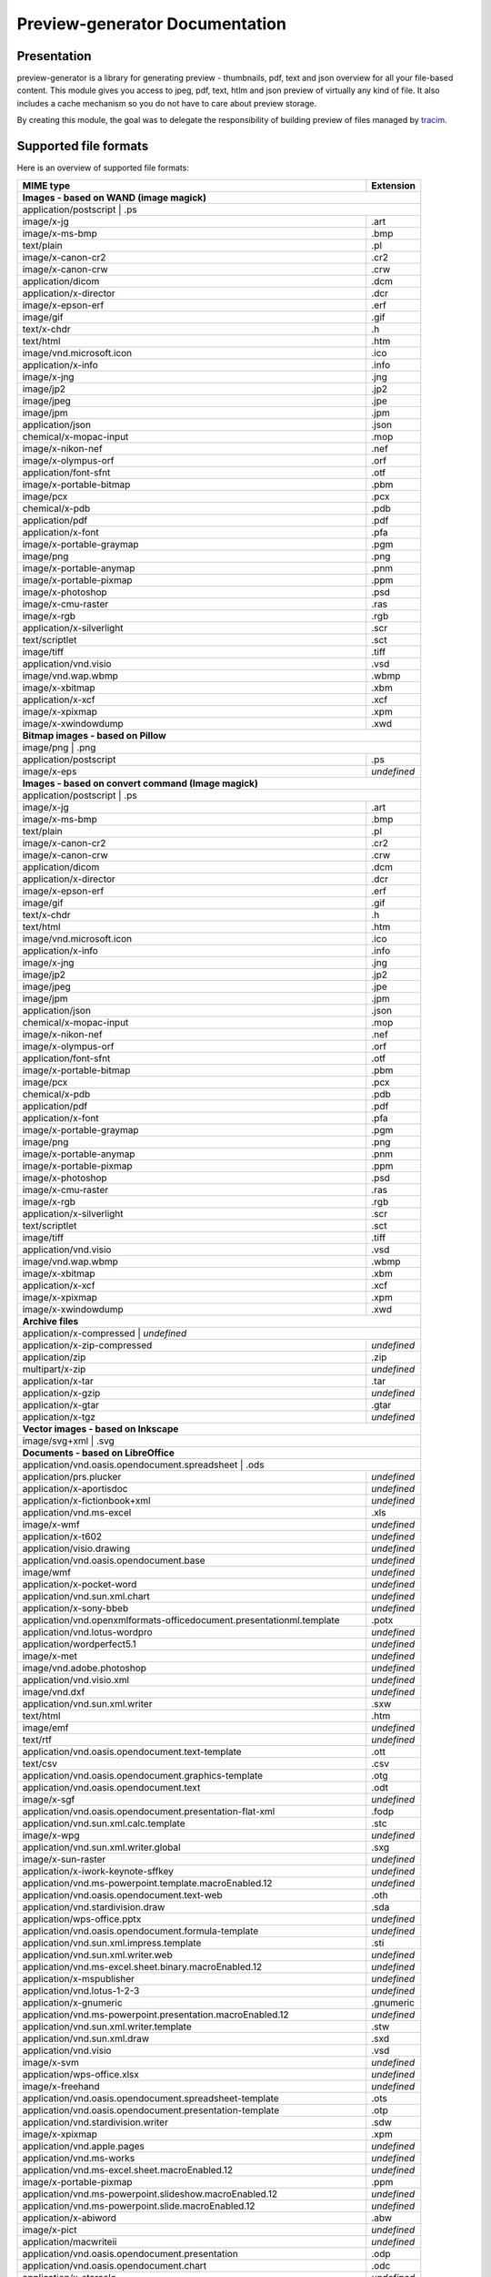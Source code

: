 ==================================
Preview-generator Documentation
==================================

------------
Presentation
------------

.. image:: https://api.travis-ci.org/algoo/preview-generator.svg?branch=master

preview-generator is a library for generating preview - thumbnails, pdf, text and json overview
for all your file-based content. This module gives you access to jpeg, pdf, text, htlm and json
preview of virtually any kind of file. It also includes a cache mechanism so you do not have to
care about preview storage.

By creating this module, the goal was to delegate the responsibility of building preview
of files managed by `tracim <https://github.com/tracim/tracim/.>`_.


----------------------
Supported file formats
----------------------

Here is an overview of supported file formats:

+----------------------------------------------------------------------------------+-------------+
+ MIME type                                                                        + Extension   +
+==================================================================================+=============+
| **Images - based on WAND (image magick)**                                                      |
+------------------------------------------------------------------------------------------------+
| application/postscript                                                           | .ps         |
+----------------------------------------------------------------------------------+-------------+
| image/x-jg                                                                       | .art        |
+----------------------------------------------------------------------------------+-------------+
| image/x-ms-bmp                                                                   | .bmp        |
+----------------------------------------------------------------------------------+-------------+
| text/plain                                                                       | .pl         |
+----------------------------------------------------------------------------------+-------------+
| image/x-canon-cr2                                                                | .cr2        |
+----------------------------------------------------------------------------------+-------------+
| image/x-canon-crw                                                                | .crw        |
+----------------------------------------------------------------------------------+-------------+
| application/dicom                                                                | .dcm        |
+----------------------------------------------------------------------------------+-------------+
| application/x-director                                                           | .dcr        |
+----------------------------------------------------------------------------------+-------------+
| image/x-epson-erf                                                                | .erf        |
+----------------------------------------------------------------------------------+-------------+
| image/gif                                                                        | .gif        |
+----------------------------------------------------------------------------------+-------------+
| text/x-chdr                                                                      | .h          |
+----------------------------------------------------------------------------------+-------------+
| text/html                                                                        | .htm        |
+----------------------------------------------------------------------------------+-------------+
| image/vnd.microsoft.icon                                                         | .ico        |
+----------------------------------------------------------------------------------+-------------+
| application/x-info                                                               | .info       |
+----------------------------------------------------------------------------------+-------------+
| image/x-jng                                                                      | .jng        |
+----------------------------------------------------------------------------------+-------------+
| image/jp2                                                                        | .jp2        |
+----------------------------------------------------------------------------------+-------------+
| image/jpeg                                                                       | .jpe        |
+----------------------------------------------------------------------------------+-------------+
| image/jpm                                                                        | .jpm        |
+----------------------------------------------------------------------------------+-------------+
| application/json                                                                 | .json       |
+----------------------------------------------------------------------------------+-------------+
| chemical/x-mopac-input                                                           | .mop        |
+----------------------------------------------------------------------------------+-------------+
| image/x-nikon-nef                                                                | .nef        |
+----------------------------------------------------------------------------------+-------------+
| image/x-olympus-orf                                                              | .orf        |
+----------------------------------------------------------------------------------+-------------+
| application/font-sfnt                                                            | .otf        |
+----------------------------------------------------------------------------------+-------------+
| image/x-portable-bitmap                                                          | .pbm        |
+----------------------------------------------------------------------------------+-------------+
| image/pcx                                                                        | .pcx        |
+----------------------------------------------------------------------------------+-------------+
| chemical/x-pdb                                                                   | .pdb        |
+----------------------------------------------------------------------------------+-------------+
| application/pdf                                                                  | .pdf        |
+----------------------------------------------------------------------------------+-------------+
| application/x-font                                                               | .pfa        |
+----------------------------------------------------------------------------------+-------------+
| image/x-portable-graymap                                                         | .pgm        |
+----------------------------------------------------------------------------------+-------------+
| image/png                                                                        | .png        |
+----------------------------------------------------------------------------------+-------------+
| image/x-portable-anymap                                                          | .pnm        |
+----------------------------------------------------------------------------------+-------------+
| image/x-portable-pixmap                                                          | .ppm        |
+----------------------------------------------------------------------------------+-------------+
| image/x-photoshop                                                                | .psd        |
+----------------------------------------------------------------------------------+-------------+
| image/x-cmu-raster                                                               | .ras        |
+----------------------------------------------------------------------------------+-------------+
| image/x-rgb                                                                      | .rgb        |
+----------------------------------------------------------------------------------+-------------+
| application/x-silverlight                                                        | .scr        |
+----------------------------------------------------------------------------------+-------------+
| text/scriptlet                                                                   | .sct        |
+----------------------------------------------------------------------------------+-------------+
| image/tiff                                                                       | .tiff       |
+----------------------------------------------------------------------------------+-------------+
| application/vnd.visio                                                            | .vsd        |
+----------------------------------------------------------------------------------+-------------+
| image/vnd.wap.wbmp                                                               | .wbmp       |
+----------------------------------------------------------------------------------+-------------+
| image/x-xbitmap                                                                  | .xbm        |
+----------------------------------------------------------------------------------+-------------+
| application/x-xcf                                                                | .xcf        |
+----------------------------------------------------------------------------------+-------------+
| image/x-xpixmap                                                                  | .xpm        |
+----------------------------------------------------------------------------------+-------------+
| image/x-xwindowdump                                                              | .xwd        |
+----------------------------------------------------------------------------------+-------------+
| **Bitmap images - based on Pillow**                                                            |
+------------------------------------------------------------------------------------------------+
| image/png                                                                        | .png        |
+----------------------------------------------------------------------------------+-------------+
| application/postscript                                                           | .ps         |
+----------------------------------------------------------------------------------+-------------+
| image/x-eps                                                                      | *undefined* |
+----------------------------------------------------------------------------------+-------------+
| **Images - based on convert command (Image magick)**                                           |
+------------------------------------------------------------------------------------------------+
| application/postscript                                                           | .ps         |
+----------------------------------------------------------------------------------+-------------+
| image/x-jg                                                                       | .art        |
+----------------------------------------------------------------------------------+-------------+
| image/x-ms-bmp                                                                   | .bmp        |
+----------------------------------------------------------------------------------+-------------+
| text/plain                                                                       | .pl         |
+----------------------------------------------------------------------------------+-------------+
| image/x-canon-cr2                                                                | .cr2        |
+----------------------------------------------------------------------------------+-------------+
| image/x-canon-crw                                                                | .crw        |
+----------------------------------------------------------------------------------+-------------+
| application/dicom                                                                | .dcm        |
+----------------------------------------------------------------------------------+-------------+
| application/x-director                                                           | .dcr        |
+----------------------------------------------------------------------------------+-------------+
| image/x-epson-erf                                                                | .erf        |
+----------------------------------------------------------------------------------+-------------+
| image/gif                                                                        | .gif        |
+----------------------------------------------------------------------------------+-------------+
| text/x-chdr                                                                      | .h          |
+----------------------------------------------------------------------------------+-------------+
| text/html                                                                        | .htm        |
+----------------------------------------------------------------------------------+-------------+
| image/vnd.microsoft.icon                                                         | .ico        |
+----------------------------------------------------------------------------------+-------------+
| application/x-info                                                               | .info       |
+----------------------------------------------------------------------------------+-------------+
| image/x-jng                                                                      | .jng        |
+----------------------------------------------------------------------------------+-------------+
| image/jp2                                                                        | .jp2        |
+----------------------------------------------------------------------------------+-------------+
| image/jpeg                                                                       | .jpe        |
+----------------------------------------------------------------------------------+-------------+
| image/jpm                                                                        | .jpm        |
+----------------------------------------------------------------------------------+-------------+
| application/json                                                                 | .json       |
+----------------------------------------------------------------------------------+-------------+
| chemical/x-mopac-input                                                           | .mop        |
+----------------------------------------------------------------------------------+-------------+
| image/x-nikon-nef                                                                | .nef        |
+----------------------------------------------------------------------------------+-------------+
| image/x-olympus-orf                                                              | .orf        |
+----------------------------------------------------------------------------------+-------------+
| application/font-sfnt                                                            | .otf        |
+----------------------------------------------------------------------------------+-------------+
| image/x-portable-bitmap                                                          | .pbm        |
+----------------------------------------------------------------------------------+-------------+
| image/pcx                                                                        | .pcx        |
+----------------------------------------------------------------------------------+-------------+
| chemical/x-pdb                                                                   | .pdb        |
+----------------------------------------------------------------------------------+-------------+
| application/pdf                                                                  | .pdf        |
+----------------------------------------------------------------------------------+-------------+
| application/x-font                                                               | .pfa        |
+----------------------------------------------------------------------------------+-------------+
| image/x-portable-graymap                                                         | .pgm        |
+----------------------------------------------------------------------------------+-------------+
| image/png                                                                        | .png        |
+----------------------------------------------------------------------------------+-------------+
| image/x-portable-anymap                                                          | .pnm        |
+----------------------------------------------------------------------------------+-------------+
| image/x-portable-pixmap                                                          | .ppm        |
+----------------------------------------------------------------------------------+-------------+
| image/x-photoshop                                                                | .psd        |
+----------------------------------------------------------------------------------+-------------+
| image/x-cmu-raster                                                               | .ras        |
+----------------------------------------------------------------------------------+-------------+
| image/x-rgb                                                                      | .rgb        |
+----------------------------------------------------------------------------------+-------------+
| application/x-silverlight                                                        | .scr        |
+----------------------------------------------------------------------------------+-------------+
| text/scriptlet                                                                   | .sct        |
+----------------------------------------------------------------------------------+-------------+
| image/tiff                                                                       | .tiff       |
+----------------------------------------------------------------------------------+-------------+
| application/vnd.visio                                                            | .vsd        |
+----------------------------------------------------------------------------------+-------------+
| image/vnd.wap.wbmp                                                               | .wbmp       |
+----------------------------------------------------------------------------------+-------------+
| image/x-xbitmap                                                                  | .xbm        |
+----------------------------------------------------------------------------------+-------------+
| application/x-xcf                                                                | .xcf        |
+----------------------------------------------------------------------------------+-------------+
| image/x-xpixmap                                                                  | .xpm        |
+----------------------------------------------------------------------------------+-------------+
| image/x-xwindowdump                                                              | .xwd        |
+----------------------------------------------------------------------------------+-------------+
| **Archive files**                                                                              |
+------------------------------------------------------------------------------------------------+
| application/x-compressed                                                         | *undefined* |
+----------------------------------------------------------------------------------+-------------+
| application/x-zip-compressed                                                     | *undefined* |
+----------------------------------------------------------------------------------+-------------+
| application/zip                                                                  | .zip        |
+----------------------------------------------------------------------------------+-------------+
| multipart/x-zip                                                                  | *undefined* |
+----------------------------------------------------------------------------------+-------------+
| application/x-tar                                                                | .tar        |
+----------------------------------------------------------------------------------+-------------+
| application/x-gzip                                                               | *undefined* |
+----------------------------------------------------------------------------------+-------------+
| application/x-gtar                                                               | .gtar       |
+----------------------------------------------------------------------------------+-------------+
| application/x-tgz                                                                | *undefined* |
+----------------------------------------------------------------------------------+-------------+
| **Vector images - based on Inkscape**                                                          |
+------------------------------------------------------------------------------------------------+
| image/svg+xml                                                                    | .svg        |
+----------------------------------------------------------------------------------+-------------+
| **Documents - based on LibreOffice**                                                           |
+------------------------------------------------------------------------------------------------+
| application/vnd.oasis.opendocument.spreadsheet                                   | .ods        |
+----------------------------------------------------------------------------------+-------------+
| application/prs.plucker                                                          | *undefined* |
+----------------------------------------------------------------------------------+-------------+
| application/x-aportisdoc                                                         | *undefined* |
+----------------------------------------------------------------------------------+-------------+
| application/x-fictionbook+xml                                                    | *undefined* |
+----------------------------------------------------------------------------------+-------------+
| application/vnd.ms-excel                                                         | .xls        |
+----------------------------------------------------------------------------------+-------------+
| image/x-wmf                                                                      | *undefined* |
+----------------------------------------------------------------------------------+-------------+
| application/x-t602                                                               | *undefined* |
+----------------------------------------------------------------------------------+-------------+
| application/visio.drawing                                                        | *undefined* |
+----------------------------------------------------------------------------------+-------------+
| application/vnd.oasis.opendocument.base                                          | *undefined* |
+----------------------------------------------------------------------------------+-------------+
| image/wmf                                                                        | *undefined* |
+----------------------------------------------------------------------------------+-------------+
| application/x-pocket-word                                                        | *undefined* |
+----------------------------------------------------------------------------------+-------------+
| application/vnd.sun.xml.chart                                                    | *undefined* |
+----------------------------------------------------------------------------------+-------------+
| application/x-sony-bbeb                                                          | *undefined* |
+----------------------------------------------------------------------------------+-------------+
| application/vnd.openxmlformats-officedocument.presentationml.template            | .potx       |
+----------------------------------------------------------------------------------+-------------+
| application/vnd.lotus-wordpro                                                    | *undefined* |
+----------------------------------------------------------------------------------+-------------+
| application/wordperfect5.1                                                       | *undefined* |
+----------------------------------------------------------------------------------+-------------+
| image/x-met                                                                      | *undefined* |
+----------------------------------------------------------------------------------+-------------+
| image/vnd.adobe.photoshop                                                        | *undefined* |
+----------------------------------------------------------------------------------+-------------+
| application/vnd.visio.xml                                                        | *undefined* |
+----------------------------------------------------------------------------------+-------------+
| image/vnd.dxf                                                                    | *undefined* |
+----------------------------------------------------------------------------------+-------------+
| application/vnd.sun.xml.writer                                                   | .sxw        |
+----------------------------------------------------------------------------------+-------------+
| text/html                                                                        | .htm        |
+----------------------------------------------------------------------------------+-------------+
| image/emf                                                                        | *undefined* |
+----------------------------------------------------------------------------------+-------------+
| text/rtf                                                                         | *undefined* |
+----------------------------------------------------------------------------------+-------------+
| application/vnd.oasis.opendocument.text-template                                 | .ott        |
+----------------------------------------------------------------------------------+-------------+
| text/csv                                                                         | .csv        |
+----------------------------------------------------------------------------------+-------------+
| application/vnd.oasis.opendocument.graphics-template                             | .otg        |
+----------------------------------------------------------------------------------+-------------+
| application/vnd.oasis.opendocument.text                                          | .odt        |
+----------------------------------------------------------------------------------+-------------+
| image/x-sgf                                                                      | *undefined* |
+----------------------------------------------------------------------------------+-------------+
| application/vnd.oasis.opendocument.presentation-flat-xml                         | .fodp       |
+----------------------------------------------------------------------------------+-------------+
| application/vnd.sun.xml.calc.template                                            | .stc        |
+----------------------------------------------------------------------------------+-------------+
| image/x-wpg                                                                      | *undefined* |
+----------------------------------------------------------------------------------+-------------+
| application/vnd.sun.xml.writer.global                                            | .sxg        |
+----------------------------------------------------------------------------------+-------------+
| image/x-sun-raster                                                               | *undefined* |
+----------------------------------------------------------------------------------+-------------+
| application/x-iwork-keynote-sffkey                                               | *undefined* |
+----------------------------------------------------------------------------------+-------------+
| application/vnd.ms-powerpoint.template.macroEnabled.12                           | *undefined* |
+----------------------------------------------------------------------------------+-------------+
| application/vnd.oasis.opendocument.text-web                                      | .oth        |
+----------------------------------------------------------------------------------+-------------+
| application/vnd.stardivision.draw                                                | .sda        |
+----------------------------------------------------------------------------------+-------------+
| application/wps-office.pptx                                                      | *undefined* |
+----------------------------------------------------------------------------------+-------------+
| application/vnd.oasis.opendocument.formula-template                              | *undefined* |
+----------------------------------------------------------------------------------+-------------+
| application/vnd.sun.xml.impress.template                                         | .sti        |
+----------------------------------------------------------------------------------+-------------+
| application/vnd.sun.xml.writer.web                                               | *undefined* |
+----------------------------------------------------------------------------------+-------------+
| application/vnd.ms-excel.sheet.binary.macroEnabled.12                            | *undefined* |
+----------------------------------------------------------------------------------+-------------+
| application/x-mspublisher                                                        | *undefined* |
+----------------------------------------------------------------------------------+-------------+
| application/vnd.lotus-1-2-3                                                      | *undefined* |
+----------------------------------------------------------------------------------+-------------+
| application/x-gnumeric                                                           | .gnumeric   |
+----------------------------------------------------------------------------------+-------------+
| application/vnd.ms-powerpoint.presentation.macroEnabled.12                       | *undefined* |
+----------------------------------------------------------------------------------+-------------+
| application/vnd.sun.xml.writer.template                                          | .stw        |
+----------------------------------------------------------------------------------+-------------+
| application/vnd.sun.xml.draw                                                     | .sxd        |
+----------------------------------------------------------------------------------+-------------+
| application/vnd.visio                                                            | .vsd        |
+----------------------------------------------------------------------------------+-------------+
| image/x-svm                                                                      | *undefined* |
+----------------------------------------------------------------------------------+-------------+
| application/wps-office.xlsx                                                      | *undefined* |
+----------------------------------------------------------------------------------+-------------+
| image/x-freehand                                                                 | *undefined* |
+----------------------------------------------------------------------------------+-------------+
| application/vnd.oasis.opendocument.spreadsheet-template                          | .ots        |
+----------------------------------------------------------------------------------+-------------+
| application/vnd.oasis.opendocument.presentation-template                         | .otp        |
+----------------------------------------------------------------------------------+-------------+
| application/vnd.stardivision.writer                                              | .sdw        |
+----------------------------------------------------------------------------------+-------------+
| image/x-xpixmap                                                                  | .xpm        |
+----------------------------------------------------------------------------------+-------------+
| application/vnd.apple.pages                                                      | *undefined* |
+----------------------------------------------------------------------------------+-------------+
| application/vnd.ms-works                                                         | *undefined* |
+----------------------------------------------------------------------------------+-------------+
| application/vnd.ms-excel.sheet.macroEnabled.12                                   | *undefined* |
+----------------------------------------------------------------------------------+-------------+
| image/x-portable-pixmap                                                          | .ppm        |
+----------------------------------------------------------------------------------+-------------+
| application/vnd.ms-powerpoint.slideshow.macroEnabled.12                          | *undefined* |
+----------------------------------------------------------------------------------+-------------+
| application/vnd.ms-powerpoint.slide.macroEnabled.12                              | *undefined* |
+----------------------------------------------------------------------------------+-------------+
| application/x-abiword                                                            | .abw        |
+----------------------------------------------------------------------------------+-------------+
| image/x-pict                                                                     | *undefined* |
+----------------------------------------------------------------------------------+-------------+
| application/macwriteii                                                           | *undefined* |
+----------------------------------------------------------------------------------+-------------+
| application/vnd.oasis.opendocument.presentation                                  | .odp        |
+----------------------------------------------------------------------------------+-------------+
| application/vnd.oasis.opendocument.chart                                         | .odc        |
+----------------------------------------------------------------------------------+-------------+
| application/x-starcalc                                                           | *undefined* |
+----------------------------------------------------------------------------------+-------------+
| application/wps-office.ppt                                                       | *undefined* |
+----------------------------------------------------------------------------------+-------------+
| application/vnd.openxmlformats-officedocument.wordprocessingml.template          | .dotx       |
+----------------------------------------------------------------------------------+-------------+
| image/x-portable-graymap                                                         | .pgm        |
+----------------------------------------------------------------------------------+-------------+
| application/vnd.oasis.opendocument.formula                                       | .odf        |
+----------------------------------------------------------------------------------+-------------+
| application/vnd.openxmlformats-officedocument.presentationml.slideshow           | .ppsx       |
+----------------------------------------------------------------------------------+-------------+
| image/x-photo-cd                                                                 | *undefined* |
+----------------------------------------------------------------------------------+-------------+
| application/vnd.ms-word.document.macroEnabled.12                                 | *undefined* |
+----------------------------------------------------------------------------------+-------------+
| application/vnd.apple.keynote                                                    | *undefined* |
+----------------------------------------------------------------------------------+-------------+
| application/vnd.sun.xml.impress                                                  | .sxi        |
+----------------------------------------------------------------------------------+-------------+
| image/x-portable-bitmap                                                          | .pbm        |
+----------------------------------------------------------------------------------+-------------+
| application/vnd.openxmlformats-officedocument.wordprocessingml.document          | .docx       |
+----------------------------------------------------------------------------------+-------------+
| image/x-targa                                                                    | *undefined* |
+----------------------------------------------------------------------------------+-------------+
| application/vnd.oasis.opendocument.chart-template                                | *undefined* |
+----------------------------------------------------------------------------------+-------------+
| application/vnd.visio2013                                                        | *undefined* |
+----------------------------------------------------------------------------------+-------------+
| application/vnd.sun.xml.draw.template                                            | .std        |
+----------------------------------------------------------------------------------+-------------+
| application/vnd.wordperfect                                                      | .wpd        |
+----------------------------------------------------------------------------------+-------------+
| application/wps-office.xls                                                       | *undefined* |
+----------------------------------------------------------------------------------+-------------+
| application/rtf                                                                  | .rtf        |
+----------------------------------------------------------------------------------+-------------+
| application/vnd.stardivision.calc                                                | .sdc        |
+----------------------------------------------------------------------------------+-------------+
| application/x-starwriter                                                         | *undefined* |
+----------------------------------------------------------------------------------+-------------+
| image/x-pcx                                                                      | *undefined* |
+----------------------------------------------------------------------------------+-------------+
| image/x-emf                                                                      | *undefined* |
+----------------------------------------------------------------------------------+-------------+
| image/cgm                                                                        | *undefined* |
+----------------------------------------------------------------------------------+-------------+
| application/x-dbase                                                              | *undefined* |
+----------------------------------------------------------------------------------+-------------+
| application/vnd.oasis.opendocument.spreadsheet-flat-xml                          | .fods       |
+----------------------------------------------------------------------------------+-------------+
| image/x-cmu-raster                                                               | .ras        |
+----------------------------------------------------------------------------------+-------------+
| application/vnd.oasis.opendocument.graphics                                      | .odg        |
+----------------------------------------------------------------------------------+-------------+
| image/tif                                                                        | *undefined* |
+----------------------------------------------------------------------------------+-------------+
| application/vnd.oasis.opendocument.text-master-template                          | .otm        |
+----------------------------------------------------------------------------------+-------------+
| application/x-iwork-pages-sffpages                                               | *undefined* |
+----------------------------------------------------------------------------------+-------------+
| application/vnd.oasis.opendocument.text-flat-xml                                 | .fodt       |
+----------------------------------------------------------------------------------+-------------+
| application/x-stardraw                                                           | *undefined* |
+----------------------------------------------------------------------------------+-------------+
| application/vnd.corel-draw                                                       | *undefined* |
+----------------------------------------------------------------------------------+-------------+
| application/vnd.oasis.opendocument.graphics-flat-xml                             | .fodg       |
+----------------------------------------------------------------------------------+-------------+
| application/vnd.sun.xml.math                                                     | .sxm        |
+----------------------------------------------------------------------------------+-------------+
| application/vnd.ms-word.template.macroEnabled.12                                 | *undefined* |
+----------------------------------------------------------------------------------+-------------+
| application/vnd.openxmlformats-officedocument.presentationml.presentation        | .pptx       |
+----------------------------------------------------------------------------------+-------------+
| application/clarisworks                                                          | *undefined* |
+----------------------------------------------------------------------------------+-------------+
| application/docbook+xml                                                          | *undefined* |
+----------------------------------------------------------------------------------+-------------+
| image/x-cmx                                                                      | *undefined* |
+----------------------------------------------------------------------------------+-------------+
| application/xhtml+xml                                                            | .xhtml      |
+----------------------------------------------------------------------------------+-------------+
| application/wps-office.docx                                                      | *undefined* |
+----------------------------------------------------------------------------------+-------------+
| application/msword                                                               | .doc        |
+----------------------------------------------------------------------------------+-------------+
| application/x-qpro                                                               | *undefined* |
+----------------------------------------------------------------------------------+-------------+
| application/vnd.sun.xml.calc                                                     | .sxc        |
+----------------------------------------------------------------------------------+-------------+
| application/vnd.palm                                                             | *undefined* |
+----------------------------------------------------------------------------------+-------------+
| application/vnd.ms-excel.template.macroEnabled.12                                | *undefined* |
+----------------------------------------------------------------------------------+-------------+
| application/vnd.openxmlformats-officedocument.spreadsheetml.template             | .xltx       |
+----------------------------------------------------------------------------------+-------------+
| application/vnd.openxmlformats-officedocument.spreadsheetml.sheet                | .xlsx       |
+----------------------------------------------------------------------------------+-------------+
| application/vnd.openxmlformats-officedocument.presentationml.slide               | .sldx       |
+----------------------------------------------------------------------------------+-------------+
| application/x-iwork-numbers-sffnumbers                                           | *undefined* |
+----------------------------------------------------------------------------------+-------------+
| application/vnd.sun.xml.base                                                     | .odb        |
+----------------------------------------------------------------------------------+-------------+
| application/wps-office.doc                                                       | *undefined* |
+----------------------------------------------------------------------------------+-------------+
| application/x-hwp                                                                | .hwp        |
+----------------------------------------------------------------------------------+-------------+
| image/tiff                                                                       | .tiff       |
+----------------------------------------------------------------------------------+-------------+
| application/mathml+xml                                                           | *undefined* |
+----------------------------------------------------------------------------------+-------------+
| image/x-eps                                                                      | *undefined* |
+----------------------------------------------------------------------------------+-------------+
| application/x-pagemaker                                                          | *undefined* |
+----------------------------------------------------------------------------------+-------------+
| application/vnd.ms-powerpoint                                                    | .ppt        |
+----------------------------------------------------------------------------------+-------------+
| application/vnd.oasis.opendocument.database                                      | *undefined* |
+----------------------------------------------------------------------------------+-------------+
| application/vnd.apple.numbers                                                    | *undefined* |
+----------------------------------------------------------------------------------+-------------+
| text/spreadsheet                                                                 | *undefined* |
+----------------------------------------------------------------------------------+-------------+
| application/vnd.oasis.opendocument.text-master                                   | .odm        |
+----------------------------------------------------------------------------------+-------------+
| image/x-xbitmap                                                                  | .xbm        |
+----------------------------------------------------------------------------------+-------------+
| **Plain text files**                                                                           |
+------------------------------------------------------------------------------------------------+
| text/plain                                                                       | .pl         |
+----------------------------------------------------------------------------------+-------------+
| text/html                                                                        | .htm        |
+----------------------------------------------------------------------------------+-------------+
| application/xml                                                                  | .xpdl       |
+----------------------------------------------------------------------------------+-------------+
| application/javascript                                                           | .js         |
+----------------------------------------------------------------------------------+-------------+
| **PDF documents - based on PyPDF2**                                                            |
+------------------------------------------------------------------------------------------------+
| application/pdf                                                                  | .pdf        |
+----------------------------------------------------------------------------------+-------------+

------------
Installation
------------

``pip install preview-generator``


Note about requirements: some packages are needed for installing python. If the ``pip install preview-generator`` command fails, try to install zlib and libjpeg dev packages. On debian-based OSes this can be done through the following command:

``apt-get install zlib1g-dev libjpeg-dev``

This package uses the following python dependencies (this list is not exhaustive): wand, python-magick, pillow, PyPDF2.

Note: if you want to preview office files, ensure that LibreOffice is installed on your computer.

-----
Usage
-----

Here are some examples of code

Generate a thumbnail of an image file
-------------------------------------

.. code:: python    

  from preview_generator.manager import PreviewManager
  manager = PreviewManager('/tmp/cache/', create_folder= True)
  thumbnail_file_path = manager.get_jpeg_preview('/home/user/Pictures/myfile.gif', height=100, width=200)
  print('Preview created at path : ', thumbnail_file_path)


Generate a pdf preview of a libreoffice text document
-----------------------------------------------------

.. code:: python

  from preview_generator.manager import PreviewManager
  manager = PreviewManager('/tmp/cache/', create_folder= True)
  pdf_file_path = manager.get_pdf_preview('/home/user/Documents/report.odt', page=2)
  print('Preview created at path : ', thumbnail_file_path)



The preview manager
-------------------

.. code:: python

  preview_manager = PreviewManager(cache_path)

*args :*

   *cache_path : a String of the path to the directory where the cache file will be stored*
   *create_folder : a boolean, when True will TRY to create the cache folder*

*returns :*

  *a PreviewManager Object*

The builders
------------

Here is the way it is meant to be used assuming that cache_path is an existing directory

For Office types into PDF :
~~~~~~~~~~~~~~~~~~~~~~~~~~~

.. code:: python

  preview_manager = PreviewManager(cache_path)
  preview = preview_manager.get_pdf_preview(file_path,page=page_id)

-> Will create a preview from an office file into a pdf file

*args :*

  *file_path : the String of the path where is the file you want to get the preview*

  *page : the int of the page you want to get. If not mentioned all the pages will be returned. First page is page 0*

  *use_original_filename : a boolean that mention if the original file name should appear in the preview name. True by default*

*returns :*

  *a FileIO stream of bytes of the pdf preview*

For images(GIF, BMP, PNG, JPEG, PDF) into jpeg :
~~~~~~~~~~~~~~~~~~~~~~~~~~~~~~~~~~~~~~~~~~~~~~~~

.. code:: python

  preview_manager = PreviewManager(cache_path)
  preview = preview_manager.get_jpeg_preview(file_path,height=1024,width=526)

-> Will create a preview from an image file into a jpeg file of size 1024 * 526

*args :*

  *file_path : the String of the path where is the file you want to get the preview*

  *height : height of the preview in pixels*

  *width : width of the preview in pixels. If not mentioned, width will be the same as height*

  *use_original_filename : a boolean that mention if the original file name should appear in the preview name. True by default*

*returns :*

  *a FileIO stream of bytes of the jpeg preview*

Other conversions :
~~~~~~~~~~~~~~~~~~~

The principle is the same as above

**Zip to text or html :** will build a list of files into texte/html inside the json

**Office to jpeg :** will build the pdf out of the office file and then build the jpeg.

**Text to text :** mainly just a copy stored in the cache


---------------
Cache mechanism
---------------


Naming :
--------

The name of the preview generated in the cache directory will be :

{file_name}-[{size}-]{file_md5sum}[({page})]{extension}
  file_name = the name of the file you asked for a preview without the extension.

  size = the size you asked for the preview. In case of a Jpeg preview.

  file_md5sum = the md5sum of the entire path of the file. To avoid conflicts like files that have the same name but are in different directory.

  page = the page asked in case of pdf or office document preview.

  extensions = the extension of the preview (.jpeg for a jpeg, .txt for a text, etc)


Example :
---------

These scripts :

GIF to JPEG :
~~~~~~~~~~~~~


.. code:: python

  import os
  from preview-generator.manager import PreviewManager
  current_dir = os.path.dirname(os.path.abspath(__file__)) +'/'

  manager = PreviewManager(path=current_dir + 'cache')
  path_to_file = manager.get_jpeg_preview(
      file_path=current_dir + 'the_gif.gif',
      height=512,
      width=512,
  )

  print('Preview created at path : ', path_to_file)

will print

  Preview created at path : the_gif-512x512-60dc9ef46936cc4fff2fe60bb07d4260.jpeg

ODT to JPEG :
~~~~~~~~~~~~~

.. code:: python

  import os
  from preview-generator.manager import PreviewManager
  current_dir = os.path.dirname(os.path.abspath(__file__)) +'/'

  manager = PreviewManager(path=current_dir + 'cache')
  path_to_file = manager.get_jpeg_preview(
      file_path=current_dir + 'the_odt.odt',
      page=1,
      height=1024,
      width=1024,
  )

  print('Preview created at path : ', path_to_file)

will print

  Preview created at path : the_odt-1024x1024-c8b37debbc45fa96466e5e1382f6bd2e-page1.jpeg

ZIP to Text :
~~~~~~~~~~~~~
.. code:: python

  import os
  from preview-generator.manager import PreviewManager
  current_dir = os.path.dirname(os.path.abspath(__file__)) +'/'

  manager = PreviewManager(path=current_dir + 'cache')
  path_to_file = manager.get_text_preview(
      file_path=current_dir + 'the_zip.zip',
  )

  print('Preview created at path : ', path_to_file)

will print

  Preview created at path : the_zip-a733739af8006558720be26c4dc5569a.txt


--------------------
Adding new feature :
--------------------

Before all, I'd be glad if you could share your new feature with everybody. So if you want to, you can fork it on github ( https://github.com/algoo/preview-generator) (see `Developer’s Kit`_) and submit new features.

If you want to add a new preview builder to handle documents of type **foo** into **jpeg** (for example) here is how to proceed :

 - **Warning** If you need to look at other builders to find out how to proceed, avoid looking at any of the Office to something. It is a particular case and could misslead you.
 - Create a new class FooPreviewBuilder in a file foo_preview.py in preview-generator/preview
 - Make him inherit from the logical PreviewBuilder class

   * if it handles several pages it will be `class FooPreviewBuilder(PreviewBuilder)`
   * for single page it will be `class FooPreviewBuilder(OnePagePreviewBuilder)`
   * ...
 - define your own `build_jpeg_preview(...)` (in the case we want to make **foo** into **jpeg**) based on the same principle as other build_{type}_preview(...)
 - Inside this build_jpeg_preview(...) you will call a method file_converter.foo_to_jpeg(...)
 - Define your foo_to_jpeg(...) method in preview-generator.file_converter.py

   * inputs must be a stream of bytes and optional informations like a number of pages, a size, ...
   * output must also be a stream of bytes
 - Maybe you'll need to redefine some methods like `get_page_number()` or `exists_preview()` in your FooPreviewBuilder class


---------------
Developer’s Kit
---------------


Installation (dev) :
--------------------


From scratch on a terminal :
  - create your project directory (we will name it "the_project" but you can name it the way you want) : `mkdir the_project`
  - `cd the_project`
  - `git clone https://github.com/algoo/preview-generator`
  - building your environment :
     * install python virtualenv builder : `sudo apt install python3-venv`
     * build your virtual env (I can say that it work with python 3.4 but did not try with other versions)(env will be called "myenv", you can name it the way you want): `python3.4 -m venv myenv`
     * if it's not already, activate it : `source myenv/bin/activate`. (`deactivate` to deactivate)
  - install dependencies :
     * `apt-get install zlib1g-dev`
     * `apt-get install libjpeg-dev`
     * `pip install wand`
     * `pip install python-magick`
     * `pip install pillow`
     * `pip install PyPDF2`
     * if you use python 3.5 or less `pip install typing`

Running Pytest :
----------------
 Pytest is a motor for unit testing

* `pip install pytest`
* go into the "tests" directory : `cd path/to/you/project/directory/tests`
* run `py.test`

------------
License
------------

MIT licensed. https://opensource.org/licenses/MIT

